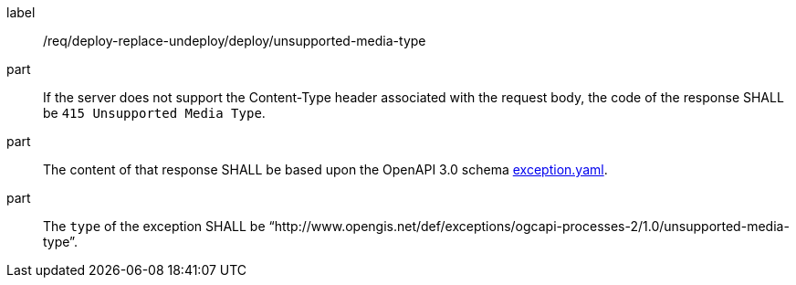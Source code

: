 [[req_deploy-replace-undeploy_deploy_unsupported-media-type]]
[requirement]
====
[%metadata]
label:: /req/deploy-replace-undeploy/deploy/unsupported-media-type

part:: If the server does not support the Content-Type header associated with the request body, the code of the response SHALL be `415 Unsupported Media Type`.
part:: The content of that response SHALL be based upon the OpenAPI
3.0 schema https://raw.githubusercontent.com/opengeospatial/ogcapi-processes/master/core/openapi/schemas/exception.yaml[exception.yaml].
part:: The `type` of the exception SHALL be “http://www.opengis.net/def/exceptions/ogcapi-processes-2/1.0/unsupported-media-type”.
====
